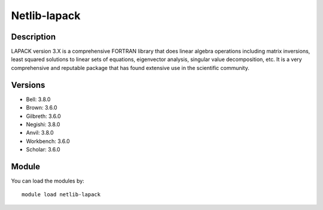.. _backbone-label:

Netlib-lapack
==============================

Description
~~~~~~~~
LAPACK version 3.X is a comprehensive FORTRAN library that does linear algebra operations including matrix inversions, least squared solutions to linear sets of equations, eigenvector analysis, singular value decomposition, etc. It is a very comprehensive and reputable package that has found extensive use in the scientific community.

Versions
~~~~~~~~
- Bell: 3.8.0
- Brown: 3.6.0
- Gilbreth: 3.6.0
- Negishi: 3.8.0
- Anvil: 3.8.0
- Workbench: 3.6.0
- Scholar: 3.6.0

Module
~~~~~~~~
You can load the modules by::

    module load netlib-lapack

